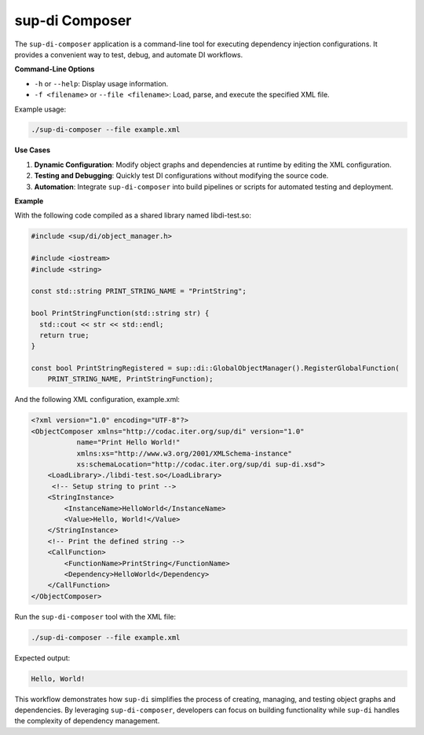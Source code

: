 ===============
sup-di Composer
===============

The ``sup-di-composer`` application is a command-line tool for executing dependency injection configurations. It provides a convenient way to test, debug, and automate DI workflows.

**Command-Line Options**

+ ``-h`` or ``--help``: Display usage information.
+ ``-f <filename>`` or ``--file <filename>``: Load, parse, and execute the specified XML file.

Example usage:

.. code-block:: sh

   ./sup-di-composer --file example.xml

**Use Cases**

1. **Dynamic Configuration**: Modify object graphs and dependencies at runtime by editing the XML configuration.
2. **Testing and Debugging**: Quickly test DI configurations without modifying the source code.
3. **Automation**: Integrate ``sup-di-composer`` into build pipelines or scripts for automated testing and deployment.

**Example**

With the following code compiled as a shared library named libdi-test.so:

.. code-block:: c++

   #include <sup/di/object_manager.h>

   #include <iostream>
   #include <string>

   const std::string PRINT_STRING_NAME = "PrintString";

   bool PrintStringFunction(std::string str) {
     std::cout << str << std::endl;
     return true;
   }

   const bool PrintStringRegistered = sup::di::GlobalObjectManager().RegisterGlobalFunction(
       PRINT_STRING_NAME, PrintStringFunction);

And the following XML configuration, example.xml:

.. code-block:: xml

   <?xml version="1.0" encoding="UTF-8"?>
   <ObjectComposer xmlns="http://codac.iter.org/sup/di" version="1.0"
              name="Print Hello World!"
              xmlns:xs="http://www.w3.org/2001/XMLSchema-instance"
              xs:schemaLocation="http://codac.iter.org/sup/di sup-di.xsd">
       <LoadLibrary>./libdi-test.so</LoadLibrary>
        <!-- Setup string to print -->
       <StringInstance>
           <InstanceName>HelloWorld</InstanceName>
           <Value>Hello, World!</Value>
       </StringInstance>
       <!-- Print the defined string -->
       <CallFunction>
           <FunctionName>PrintString</FunctionName>
           <Dependency>HelloWorld</Dependency>
       </CallFunction>
   </ObjectComposer>

Run the ``sup-di-composer`` tool with the XML file:

.. code-block:: sh

                ./sup-di-composer --file example.xml

Expected output:

.. code-block:: text

   Hello, World!

This workflow demonstrates how ``sup-di`` simplifies the process of creating, managing, and testing object graphs and dependencies. By leveraging ``sup-di-composer``, developers can focus on building functionality while ``sup-di`` handles the complexity of dependency management.
